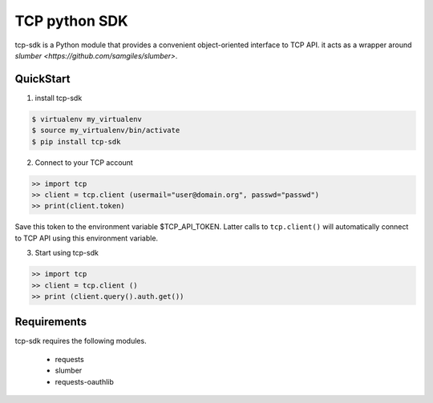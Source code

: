 TCP python SDK 
==============

tcp-sdk is a Python module that provides a convenient object-oriented interface to TCP API. it acts as a wrapper around `slumber <https://github.com/samgiles/slumber>`.

QuickStart
----------

1. install tcp-sdk

.. code-block:: bash

  $ virtualenv my_virtualenv
  $ source my_virtualenv/bin/activate
  $ pip install tcp-sdk

2. Connect to your TCP account

.. code-block:: python

  >> import tcp
  >> client = tcp.client (usermail="user@domain.org", passwd="passwd")
  >> print(client.token)
  
Save this token to the environment variable $TCP_API_TOKEN.
Latter calls to ``tcp.client()`` will automatically connect to TCP API using this environment variable.

3. Start using tcp-sdk

.. code-block:: python

  >> import tcp
  >> client = tcp.client ()
  >> print (client.query().auth.get())

Requirements
------------

tcp-sdk requires the following modules.

 * requests
 * slumber
 * requests-oauthlib

.. |build-status| TODO
.. |coverage-status| TODO

